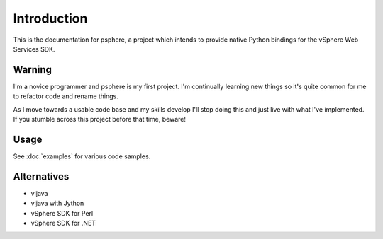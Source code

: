 Introduction
============

This is the documentation for psphere, a project which intends to provide
native Python bindings for the vSphere Web Services SDK.

Warning
-------
I'm a novice programmer and psphere is my first project. I'm continually
learning new things so it's quite common for me to refactor code and rename
things.

As I move towards a usable code base and my skills develop I'll stop 
doing this and just live with what I've implemented. If you stumble 
across this project before that time, beware!

Usage
-----

See :doc:`examples` for various code samples.

Alternatives
------------

- vijava
- vijava with Jython
- vSphere SDK for Perl
- vSphere SDK for .NET
